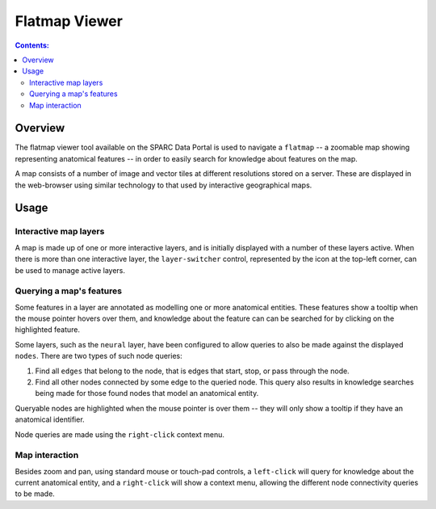 .. _Flatmap-Viewer:

Flatmap Viewer
==============

.. contents:: Contents:
   :local:
   :depth: 2
   :backlinks: top

.. |open-control| image:: /_images/open_control.png
                      :width: 2 em

Overview
********

The flatmap viewer tool available on the SPARC Data Portal is used to navigate a ``flatmap`` -- a zoomable
map showing representing anatomical features -- in order to easily search for knowledge about features
on the map.

A map consists of a number of image and vector tiles at different resolutions stored on a server. These are
displayed in the web-browser using similar technology to that used by interactive geographical maps.

Usage
*****

Interactive map layers
^^^^^^^^^^^^^^^^^^^^^^

A map is made up of one or more interactive layers, and is initially displayed with a number of these layers
active. When there is more than one interactive layer, the ``layer-switcher`` control, represented by the
|open-control| icon at the top-left corner, can be used to manage active layers.

Querying a map's features
^^^^^^^^^^^^^^^^^^^^^^^^^

Some features in a layer are annotated as modelling one or more anatomical entities. These features show a
tooltip when the mouse pointer hovers over them,  and knowledge about the feature can can be searched for by clicking
on the highlighted feature.

Some layers, such as the ``neural`` layer, have been configured to allow queries to also be made against
the displayed ``nodes``. There are two types of such node queries:

1. Find all ``edges`` that belong to the node, that is edges that start, stop, or pass through the node.
2. Find all other nodes connected by some edge to the queried node. This query also results in knowledge
   searches being made for those found nodes that model an anatomical entity.

Queryable nodes are highlighted when the mouse pointer is over them -- they will only show a tooltip if they have
an anatomical identifier.

Node queries are made using the ``right-click`` context menu.


Map interaction
^^^^^^^^^^^^^^^

Besides zoom and pan, using standard mouse or touch-pad controls, a ``left-click`` will query for knowledge
about the current anatomical entity, and a ``right-click`` will show a context menu, allowing the different node
connectivity queries to be made.